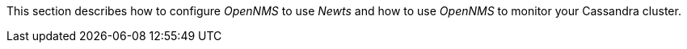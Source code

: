 
// Allow GitHub image rendering
:imagesdir: ../../../images

This section describes how to configure _OpenNMS_ to use _Newts_ and how to use _OpenNMS_ to monitor your Cassandra cluster.
